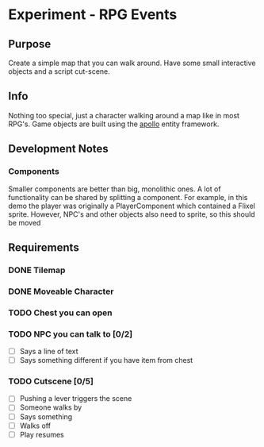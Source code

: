 * Experiment - RPG Events

** Purpose

Create a simple map that you can walk around. Have some small
interactive objects and a script cut-scene.


** Info

Nothing too special, just a character walking around a map like in
most RPG's. Game objects are built using the [[http://sodaware.github.com/apollo/][apollo]] entity framework.


** Development Notes

*** Components

Smaller components are better than big, monolithic ones. A lot of functionality
can be shared by splitting a component. For example, in this demo the player was
originally a PlayerComponent which contained a Flixel sprite. However, NPC's and
other objects also need to sprite, so this should be moved


** Requirements

*** DONE Tilemap
*** DONE Moveable Character
*** TODO Chest you can open
*** TODO NPC you can talk to [0/2]
    - [ ] Says a line of text
    - [ ] Says something different if you have item from chest
*** TODO Cutscene [0/5]
    - [ ] Pushing a lever triggers the scene
    - [ ] Someone walks by
    - [ ] Says something
    - [ ] Walks off
    - [ ] Play resumes
